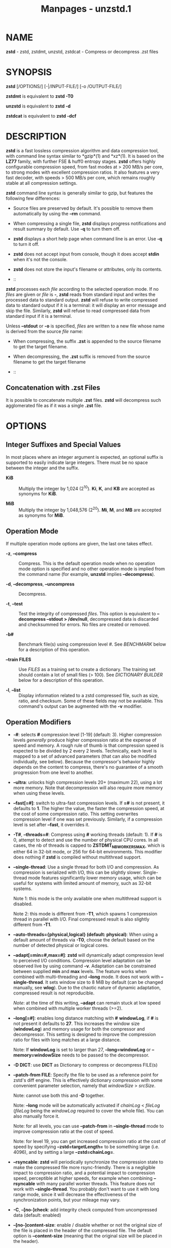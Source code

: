 #+TITLE: Manpages - unzstd.1
* NAME
*zstd* - zstd, zstdmt, unzstd, zstdcat - Compress or decompress .zst
files

* SYNOPSIS
*zstd* [/OPTIONS/] [-|/INPUT-FILE/] [-o /OUTPUT-FILE/]

*zstdmt* is equivalent to *zstd -T0*

*unzstd* is equivalent to *zstd -d*

*zstdcat* is equivalent to *zstd -dcf*

* DESCRIPTION
*zstd* is a fast lossless compression algorithm and data compression
tool, with command line syntax similar to *gzip*(1) and *xz*(1). It is
based on the *LZ77* family, with further FSE & huff0 entropy stages.
*zstd* offers highly configurable compression speed, from fast modes at
> 200 MB/s per core, to strong modes with excellent compression ratios.
It also features a very fast decoder, with speeds > 500 MB/s per core,
which remains roughly stable at all compression settings.

*zstd* command line syntax is generally similar to gzip, but features
the following few differences:

- Source files are preserved by default. It's possible to remove them
  automatically by using the *--rm* command.

- When compressing a single file, *zstd* displays progress notifications
  and result summary by default. Use *-q* to turn them off.

- *zstd* displays a short help page when command line is an error. Use
  *-q* to turn it off.

- *zstd* does not accept input from console, though it does accept
  *stdin* when it's not the console.

- *zstd* does not store the input's filename or attributes, only its
  contents.

-  :: 

*zstd* processes each /file/ according to the selected operation mode.
If no /files/ are given or /file/ is *-*, *zstd* reads from standard
input and writes the processed data to standard output. *zstd* will
refuse to write compressed data to standard output if it is a terminal:
it will display an error message and skip the file. Similarly, *zstd*
will refuse to read compressed data from standard input if it is a
terminal.

Unless *--stdout* or *-o* is specified, /files/ are written to a new
file whose name is derived from the source /file/ name:

- When compressing, the suffix *.zst* is appended to the source filename
  to get the target filename.

- When decompressing, the *.zst* suffix is removed from the source
  filename to get the target filename

-  :: 

** Concatenation with .zst Files
It is possible to concatenate multiple *.zst* files. *zstd* will
decompress such agglomerated file as if it was a single *.zst* file.

* OPTIONS
** Integer Suffixes and Special Values
In most places where an integer argument is expected, an optional suffix
is supported to easily indicate large integers. There must be no space
between the integer and the suffix.

- *KiB* :: Multiply the integer by 1,024 (2^10). *Ki*, *K*, and *KB* are
  accepted as synonyms for *KiB*.

- *MiB* :: Multiply the integer by 1,048,576 (2^20). *Mi*, *M*, and *MB*
  are accepted as synonyms for *MiB*.

** Operation Mode
If multiple operation mode options are given, the last one takes effect.

- *-z*, *--compress* :: Compress. This is the default operation mode
  when no operation mode option is specified and no other operation mode
  is implied from the command name (for example, *unzstd* implies
  *--decompress*).

- *-d*, *--decompress*, *--uncompress* :: Decompress.

- *-t*, *--test* :: Test the integrity of compressed /files/. This
  option is equivalent to *--decompress --stdout > /dev/null*,
  decompressed data is discarded and checksummed for errors. No files
  are created or removed.

- *-b#* :: Benchmark file(s) using compression level /#/. See
  /BENCHMARK/ below for a description of this operation.

- *--train FILES* :: Use /FILES/ as a training set to create a
  dictionary. The training set should contain a lot of small files (>
  100). See /DICTIONARY BUILDER/ below for a description of this
  operation.

- *-l*, *--list* :: Display information related to a zstd compressed
  file, such as size, ratio, and checksum. Some of these fields may not
  be available. This command's output can be augmented with the *-v*
  modifier.

** Operation Modifiers
- *-#*: selects *#* compression level [1-19] (default: 3). Higher
  compression levels /generally/ produce higher compression ratio at the
  expense of speed and memory. A rough rule of thumb is that compression
  speed is expected to be divided by 2 every 2 levels. Technically, each
  level is mapped to a set of advanced parameters (that can also be
  modified individually, see below). Because the compressor's behavior
  highly depends on the content to compress, there's no guarantee of a
  smooth progression from one level to another.

- *--ultra*: unlocks high compression levels 20+ (maximum 22), using a
  lot more memory. Note that decompression will also require more memory
  when using these levels.

- *--fast[=#]*: switch to ultra-fast compression levels. If *=#* is not
  present, it defaults to *1*. The higher the value, the faster the
  compression speed, at the cost of some compression ratio. This setting
  overwrites compression level if one was set previously. Similarly, if
  a compression level is set after *--fast*, it overrides it.

- *-T#*, *--threads=#*: Compress using *#* working threads (default: 1).
  If *#* is 0, attempt to detect and use the number of physical CPU
  cores. In all cases, the nb of threads is capped to
  *ZSTDMT_NBWORKERS_MAX*, which is either 64 in 32-bit mode, or 256 for
  64-bit environments. This modifier does nothing if *zstd* is compiled
  without multithread support.

- *--single-thread*: Use a single thread for both I/O and compression.
  As compression is serialized with I/O, this can be slightly slower.
  Single-thread mode features significantly lower memory usage, which
  can be useful for systems with limited amount of memory, such as
  32-bit systems.

  Note 1: this mode is the only available one when multithread support
  is disabled.

  Note 2: this mode is different from *-T1*, which spawns 1 compression
  thread in parallel with I/O. Final compressed result is also slightly
  different from *-T1*.

- *--auto-threads={physical,logical} (default: physical)*: When using a
  default amount of threads via *-T0*, choose the default based on the
  number of detected physical or logical cores.

- *--adapt[=min=#,max=#]*: *zstd* will dynamically adapt compression
  level to perceived I/O conditions. Compression level adaptation can be
  observed live by using command *-v*. Adaptation can be constrained
  between supplied *min* and *max* levels. The feature works when
  combined with multi-threading and *--long* mode. It does not work with
  *--single-thread*. It sets window size to 8 MiB by default (can be
  changed manually, see *wlog*). Due to the chaotic nature of dynamic
  adaptation, compressed result is not reproducible.

  /Note/: at the time of this writing, *--adapt* can remain stuck at low
  speed when combined with multiple worker threads (>=2).

- *--long[=#]*: enables long distance matching with *#* *windowLog*, if
  *#* is not present it defaults to *27*. This increases the window size
  (*windowLog*) and memory usage for both the compressor and
  decompressor. This setting is designed to improve the compression
  ratio for files with long matches at a large distance.

  Note: If *windowLog* is set to larger than 27, *--long=windowLog* or
  *--memory=windowSize* needs to be passed to the decompressor.

- *-D DICT*: use *DICT* as Dictionary to compress or decompress FILE(s)

- *--patch-from FILE*: Specify the file to be used as a reference point
  for zstd's diff engine. This is effectively dictionary compression
  with some convenient parameter selection, namely that /windowSize/ >
  /srcSize/.

  Note: cannot use both this and *-D* together.

  Note: *--long* mode will be automatically activated if /chainLog/ <
  /fileLog/ (/fileLog/ being the /windowLog/ required to cover the whole
  file). You can also manually force it.

  Note: for all levels, you can use *--patch-from* in *--single-thread*
  mode to improve compression ratio at the cost of speed.

  Note: for level 19, you can get increased compression ratio at the
  cost of speed by specifying *--zstd=targetLength=* to be something
  large (i.e. 4096), and by setting a large *--zstd=chainLog=*.

- *--rsyncable*: *zstd* will periodically synchronize the compression
  state to make the compressed file more rsync-friendly. There is a
  negligible impact to compression ratio, and a potential impact to
  compression speed, perceptible at higher speeds, for example when
  combining *--rsyncable* with many parallel worker threads. This
  feature does not work with *--single-thread*. You probably don't want
  to use it with long range mode, since it will decrease the
  effectiveness of the synchronization points, but your mileage may
  vary.

- *-C*, *--[no-]check*: add integrity check computed from uncompressed
  data (default: enabled)

- *--[no-]content-size*: enable / disable whether or not the original
  size of the file is placed in the header of the compressed file. The
  default option is *--content-size* (meaning that the original size
  will be placed in the header).

- *--no-dictID*: do not store dictionary ID within frame header
  (dictionary compression). The decoder will have to rely on implicit
  knowledge about which dictionary to use, it won't be able to check if
  it's correct.

- *-M#*, *--memory=#*: Set a memory usage limit. By default, *zstd* uses
  128 MiB for decompression as the maximum amount of memory the
  decompressor is allowed to use, but you can override this manually if
  need be in either direction (i.e. you can increase or decrease it).

  This is also used during compression when using with *--patch-from=*.
  In this case, this parameter overrides that maximum size allowed for a
  dictionary. (128 MiB).

  Additionally, this can be used to limit memory for dictionary
  training. This parameter overrides the default limit of 2 GiB. zstd
  will load training samples up to the memory limit and ignore the rest.

- *--stream-size=#*: Sets the pledged source size of input coming from a
  stream. This value must be exact, as it will be included in the
  produced frame header. Incorrect stream sizes will cause an error.
  This information will be used to better optimize compression
  parameters, resulting in better and potentially faster compression,
  especially for smaller source sizes.

- *--size-hint=#*: When handling input from a stream, *zstd* must guess
  how large the source size will be when optimizing compression
  parameters. If the stream size is relatively small, this guess may be
  a poor one, resulting in a higher compression ratio than expected.
  This feature allows for controlling the guess when needed. Exact
  guesses result in better compression ratios. Overestimates result in
  slightly degraded compression ratios, while underestimates may result
  in significant degradation.

- *--target-compressed-block-size=#*: Attempt to produce compressed
  blocks of approximately this size. This will split larger blocks in
  order to approach this target. This feature is notably useful for
  improved latency, when the receiver can leverage receiving early
  incomplete data. This parameter defines a loose target: compressed
  blocks will target this size "on average", but individual blocks can
  still be larger or smaller. Enabling this feature can decrease
  compression speed by up to ~10% at level 1. Higher levels will see
  smaller relative speed regression, becoming invisible at higher
  settings.

- *-f*, *--force*: disable input and output checks. Allows overwriting
  existing files, input from console, output to stdout, operating on
  links, block devices, etc. During decompression and when the output
  destination is stdout, pass-through unrecognized formats as-is.

- *-c*, *--stdout*: write to standard output (even if it is the
  console); keep original files (disable *--rm*).

- *-o FILE*: save result into *FILE*. Note that this operation is in
  conflict with *-c*. If both operations are present on the command
  line, the last expressed one wins.

- *--[no-]sparse*: enable / disable sparse FS support, to make files
  with many zeroes smaller on disk. Creating sparse files may save disk
  space and speed up decompression by reducing the amount of disk I/O.
  default: enabled when output is into a file, and disabled when output
  is stdout. This setting overrides default and can force sparse mode
  over stdout.

- *--[no-]pass-through* enable / disable passing through uncompressed
  files as-is. During decompression when pass-through is enabled,
  unrecognized formats will be copied as-is from the input to the
  output. By default, pass-through will occur when the output
  destination is stdout and the force (*-f*) option is set.

- *--rm*: remove source file(s) after successful compression or
  decompression. This command is silently ignored if output is *stdout*.
  If used in combination with *-o*, triggers a confirmation prompt
  (which can be silenced with *-f*), as this is a destructive operation.

- *-k*, *--keep*: keep source file(s) after successful compression or
  decompression. This is the default behavior.

- *-r*: operate recursively on directories. It selects all files in the
  named directory and all its subdirectories. This can be useful both to
  reduce command line typing, and to circumvent shell expansion
  limitations, when there are a lot of files and naming breaks the
  maximum size of a command line.

- *--filelist FILE* read a list of files to process as content from
  *FILE*. Format is compatible with *ls* output, with one file per line.

- *--output-dir-flat DIR*: resulting files are stored into target *DIR*
  directory, instead of same directory as origin file. Be aware that
  this command can introduce name collision issues, if multiple files,
  from different directories, end up having the same name. Collision
  resolution ensures first file with a given name will be present in
  *DIR*, while in combination with *-f*, the last file will be present
  instead.

- *--output-dir-mirror DIR*: similar to *--output-dir-flat*, the output
  files are stored underneath target *DIR* directory, but this option
  will replicate input directory hierarchy into output *DIR*.

  If input directory contains "..", the files in this directory will be
  ignored. If input directory is an absolute directory (i.e.
  "/var/tmp/abc"), it will be stored into the "output-dir/var/tmp/abc".
  If there are multiple input files or directories, name collision
  resolution will follow the same rules as *--output-dir-flat*.

- *--format=FORMAT*: compress and decompress in other formats. If
  compiled with support, zstd can compress to or decompress from other
  compression algorithm formats. Possibly available options are *zstd*,
  *gzip*, *xz*, *lzma*, and *lz4*. If no such format is provided, *zstd*
  is the default.

- *-h*/*-H*, *--help*: display help/long help and exit

- *-V*, *--version*: display version number and immediately exit. note
  that, since it exits, flags specified after *-V* are effectively
  ignored. Advanced: *-vV* also displays supported formats. *-vvV* also
  displays POSIX support. *-qV* will only display the version number,
  suitable for machine reading.

- *-v*, *--verbose*: verbose mode, display more information

- *-q*, *--quiet*: suppress warnings, interactivity, and notifications.
  specify twice to suppress errors too.

- *--no-progress*: do not display the progress bar, but keep all other
  messages.

- *--show-default-cparams*: shows the default compression parameters
  that will be used for a particular input file, based on the provided
  compression level and the input size. If the provided file is not a
  regular file (e.g. a pipe), this flag will output the parameters used
  for inputs of unknown size.

- *--exclude-compressed*: only compress files that are not already
  compressed.

- *--*: All arguments after *--* are treated as files

-  :: 

** gzip Operation Modifiers
When invoked via a *gzip* symlink, *zstd* will support further options
that intend to mimic the *gzip* behavior:

- *-n*, *--no-name* :: do not store the original filename and timestamps
  when compressing a file. This is the default behavior and hence a
  no-op.

- *--best* :: alias to the option *-9*.

** Environment Variables
Employing environment variables to set parameters has security
implications. Therefore, this avenue is intentionally limited. Only
*ZSTD_CLEVEL* and *ZSTD_NBTHREADS* are currently supported. They set the
default compression level and number of threads to use during
compression, respectively.

*ZSTD_CLEVEL* can be used to set the level between 1 and 19 (the
"normal" range). If the value of *ZSTD_CLEVEL* is not a valid integer,
it will be ignored with a warning message. *ZSTD_CLEVEL* just replaces
the default compression level (*3*).

*ZSTD_NBTHREADS* can be used to set the number of threads *zstd* will
attempt to use during compression. If the value of *ZSTD_NBTHREADS* is
not a valid unsigned integer, it will be ignored with a warning message.
*ZSTD_NBTHREADS* has a default value of (*1*), and is capped at
ZSTDMT_NBWORKERS_MAX==200. *zstd* must be compiled with multithread
support for this variable to have any effect.

They can both be overridden by corresponding command line arguments:
*-#* for compression level and *-T#* for number of compression threads.

* ADVANCED COMPRESSION OPTIONS
*zstd* provides 22 predefined regular compression levels plus the fast
levels. A compression level is translated internally into multiple
advanced parameters that control the behavior of the compressor (one can
observe the result of this translation with *--show-default-cparams*).
These advanced parameters can be overridden using advanced compression
options.

** --zstd[=options]:
The /options/ are provided as a comma-separated list. You may specify
only the options you want to change and the rest will be taken from the
selected or default compression level. The list of available /options/:

- *strategy*=/strat/, *strat*=/strat/ :: Specify a strategy used by a
  match finder.

  There are 9 strategies numbered from 1 to 9, from fastest to
  strongest: 1=*ZSTD_fast*, 2=*ZSTD_dfast*, 3=*ZSTD_greedy*,
  4=*ZSTD_lazy*, 5=*ZSTD_lazy2*, 6=*ZSTD_btlazy2*, 7=*ZSTD_btopt*,
  8=*ZSTD_btultra*, 9=*ZSTD_btultra2*.

- *windowLog*=/wlog/, *wlog*=/wlog/ :: Specify the maximum number of
  bits for a match distance.

  The higher number of increases the chance to find a match which
  usually improves compression ratio. It also increases memory
  requirements for the compressor and decompressor. The minimum /wlog/
  is 10 (1 KiB) and the maximum is 30 (1 GiB) on 32-bit platforms and 31
  (2 GiB) on 64-bit platforms.

  Note: If *windowLog* is set to larger than 27, *--long=windowLog* or
  *--memory=windowSize* needs to be passed to the decompressor.

- *hashLog*=/hlog/, *hlog*=/hlog/ :: Specify the maximum number of bits
  for a hash table.

  Bigger hash tables cause fewer collisions which usually makes
  compression faster, but requires more memory during compression.

  The minimum /hlog/ is 6 (64 entries / 256 B) and the maximum is 30 (1B
  entries / 4 GiB).

- *chainLog*=/clog/, *clog*=/clog/ :: Specify the maximum number of bits
  for the secondary search structure, whose form depends on the selected
  *strategy*.

  Higher numbers of bits increases the chance to find a match which
  usually improves compression ratio. It also slows down compression
  speed and increases memory requirements for compression. This option
  is ignored for the *ZSTD_fast* *strategy*, which only has the primary
  hash table.

  The minimum /clog/ is 6 (64 entries / 256 B) and the maximum is 29
  (512M entries / 2 GiB) on 32-bit platforms and 30 (1B entries / 4 GiB)
  on 64-bit platforms.

- *searchLog*=/slog/, *slog*=/slog/ :: Specify the maximum number of
  searches in a hash chain or a binary tree using logarithmic scale.

  More searches increases the chance to find a match which usually
  increases compression ratio but decreases compression speed.

  The minimum /slog/ is 1 and the maximum is 'windowLog' - 1.

- *minMatch*=/mml/, *mml*=/mml/ :: Specify the minimum searched length
  of a match in a hash table.

  Larger search lengths usually decrease compression ratio but improve
  decompression speed.

  The minimum /mml/ is 3 and the maximum is 7.

- *targetLength*=/tlen/, *tlen*=/tlen/ :: The impact of this field vary
  depending on selected strategy.

  For *ZSTD_btopt*, *ZSTD_btultra* and *ZSTD_btultra2*, it specifies the
  minimum match length that causes match finder to stop searching. A
  larger *targetLength* usually improves compression ratio but decreases
  compression speed.

  For *ZSTD_fast*, it triggers ultra-fast mode when > 0. The value
  represents the amount of data skipped between match sampling. Impact
  is reversed: a larger *targetLength* increases compression speed but
  decreases compression ratio.

  For all other strategies, this field has no impact.

  The minimum /tlen/ is 0 and the maximum is 128 KiB.

- *overlapLog*=/ovlog/, *ovlog*=/ovlog/ :: Determine *overlapSize*,
  amount of data reloaded from previous job. This parameter is only
  available when multithreading is enabled. Reloading more data improves
  compression ratio, but decreases speed.

  The minimum /ovlog/ is 0, and the maximum is 9. 1 means "no overlap",
  hence completely independent jobs. 9 means "full overlap", meaning up
  to *windowSize* is reloaded from previous job. Reducing /ovlog/ by 1
  reduces the reloaded amount by a factor 2. For example, 8 means
  "windowSize/2", and 6 means "windowSize/8". Value 0 is special and
  means "default": /ovlog/ is automatically determined by *zstd*. In
  which case, /ovlog/ will range from 6 to 9, depending on selected
  /strat/.

- *ldmHashLog*=/lhlog/, *lhlog*=/lhlog/ :: Specify the maximum size for
  a hash table used for long distance matching.

  This option is ignored unless long distance matching is enabled.

  Bigger hash tables usually improve compression ratio at the expense of
  more memory during compression and a decrease in compression speed.

  The minimum /lhlog/ is 6 and the maximum is 30 (default: 20).

- *ldmMinMatch*=/lmml/, *lmml*=/lmml/ :: Specify the minimum searched
  length of a match for long distance matching.

  This option is ignored unless long distance matching is enabled.

  Larger/very small values usually decrease compression ratio.

  The minimum /lmml/ is 4 and the maximum is 4096 (default: 64).

- *ldmBucketSizeLog*=/lblog/, *lblog*=/lblog/ :: Specify the size of
  each bucket for the hash table used for long distance matching.

  This option is ignored unless long distance matching is enabled.

  Larger bucket sizes improve collision resolution but decrease
  compression speed.

  The minimum /lblog/ is 1 and the maximum is 8 (default: 3).

- *ldmHashRateLog*=/lhrlog/, *lhrlog*=/lhrlog/ :: Specify the frequency
  of inserting entries into the long distance matching hash table.

  This option is ignored unless long distance matching is enabled.

  Larger values will improve compression speed. Deviating far from the
  default value will likely result in a decrease in compression ratio.

  The default value is *wlog - lhlog*.

** Example
The following parameters sets advanced compression options to something
similar to predefined level 19 for files bigger than 256 KB:

*--zstd*=wlog=23,clog=23,hlog=22,slog=6,mml=3,tlen=48,strat=6

** -B#:
Specify the size of each compression job. This parameter is only
available when multi-threading is enabled. Each compression job is run
in parallel, so this value indirectly impacts the nb of active threads.
Default job size varies depending on compression level (generally *4 *
windowSize*). *-B#* makes it possible to manually select a custom size.
Note that job size must respect a minimum value which is enforced
transparently. This minimum is either 512 KB, or *overlapSize*,
whichever is largest. Different job sizes will lead to non-identical
compressed frames.

* DICTIONARY BUILDER
*zstd* offers /dictionary/ compression, which greatly improves
efficiency on small files and messages. It's possible to train *zstd*
with a set of samples, the result of which is saved into a file called a
*dictionary*. Then, during compression and decompression, reference the
same dictionary, using command *-D dictionaryFileName*. Compression of
small files similar to the sample set will be greatly improved.

- *--train FILEs* :: Use FILEs as training set to create a dictionary.
  The training set should ideally contain a lot of samples (> 100), and
  weight typically 100x the target dictionary size (for example, ~10 MB
  for a 100 KB dictionary). *--train* can be combined with *-r* to
  indicate a directory rather than listing all the files, which can be
  useful to circumvent shell expansion limits.

  Since dictionary compression is mostly effective for small files, the
  expectation is that the training set will only contain small files. In
  the case where some samples happen to be large, only the first 128 KiB
  of these samples will be used for training.

  *--train* supports multithreading if *zstd* is compiled with threading
  support (default). Additional advanced parameters can be specified
  with *--train-fastcover*. The legacy dictionary builder can be
  accessed with *--train-legacy*. The slower cover dictionary builder
  can be accessed with *--train-cover*. Default *--train* is equivalent
  to *--train-fastcover=d=8,steps=4*.

- *-o FILE* :: Dictionary saved into *FILE* (default name: dictionary).

- *--maxdict=#* :: Limit dictionary to specified size (default: 112640
  bytes). As usual, quantities are expressed in bytes by default, and
  it's possible to employ suffixes (like *KB* or *MB*) to specify larger
  values.

- *-#* :: Use *#* compression level during training (optional). Will
  generate statistics more tuned for selected compression level,
  resulting in a /small/ compression ratio improvement for this level.

- *-B#* :: Split input files into blocks of size # (default: no split)

- *-M#*, *--memory=#* :: Limit the amount of sample data loaded for
  training (default: 2 GB). Note that the default (2 GB) is also the
  maximum. This parameter can be useful in situations where the training
  set size is not well controlled and could be potentially very large.
  Since speed of the training process is directly correlated to the size
  of the training sample set, a smaller sample set leads to faster
  training.

  In situations where the training set is larger than maximum memory,
  the CLI will randomly select samples among the available ones, up to
  the maximum allowed memory budget. This is meant to improve dictionary
  relevance by mitigating the potential impact of clustering, such as
  selecting only files from the beginning of a list sorted by
  modification date, or sorted by alphabetical order. The randomization
  process is deterministic, so training of the same list of files with
  the same parameters will lead to the creation of the same dictionary.

- *--dictID=#* :: A dictionary ID is a locally unique ID. The decoder
  will use this value to verify it is using the right dictionary. By
  default, zstd will create a 4-bytes random number ID. It's possible to
  provide an explicit number ID instead. It's up to the dictionary
  manager to not assign twice the same ID to 2 different dictionaries.
  Note that short numbers have an advantage: an ID < 256 will only need
  1 byte in the compressed frame header, and an ID < 65536 will only
  need 2 bytes. This compares favorably to 4 bytes default.

  Note that RFC8878 reserves IDs less than 32768 and greater than or
  equal to 2^31, so they should not be used in public.

- *--train-cover[=k#,d=#,steps=#,split=#,shrink[=#]]* :: Select
  parameters for the default dictionary builder algorithm named cover.
  If /d/ is not specified, then it tries /d/ = 6 and /d/ = 8. If /k/ is
  not specified, then it tries /steps/ values in the range [50, 2000].
  If /steps/ is not specified, then the default value of 40 is used. If
  /split/ is not specified or split <= 0, then the default value of 100
  is used. Requires that /d/ <= /k/. If /shrink/ flag is not used, then
  the default value for /shrinkDict/ of 0 is used. If /shrink/ is not
  specified, then the default value for /shrinkDictMaxRegression/ of 1
  is used.

  Selects segments of size /k/ with highest score to put in the
  dictionary. The score of a segment is computed by the sum of the
  frequencies of all the subsegments of size /d/. Generally /d/ should
  be in the range [6, 8], occasionally up to 16, but the algorithm will
  run faster with d <= /8/. Good values for /k/ vary widely based on the
  input data, but a safe range is [2 * /d/, 2000]. If /split/ is 100,
  all input samples are used for both training and testing to find
  optimal /d/ and /k/ to build dictionary. Supports multithreading if
  *zstd* is compiled with threading support. Having /shrink/ enabled
  takes a truncated dictionary of minimum size and doubles in size until
  compression ratio of the truncated dictionary is at most
  /shrinkDictMaxRegression%/ worse than the compression ratio of the
  largest dictionary.

  Examples:

  *zstd --train-cover FILEs*

  *zstd --train-cover=k=50,d=8 FILEs*

  *zstd --train-cover=d=8,steps=500 FILEs*

  *zstd --train-cover=k=50 FILEs*

  *zstd --train-cover=k=50,split=60 FILEs*

  *zstd --train-cover=shrink FILEs*

  *zstd --train-cover=shrink=2 FILEs*

- *--train-fastcover[=k#,d=#,f=#,steps=#,split=#,accel=#]* :: Same as
  cover but with extra parameters /f/ and /accel/ and different default
  value of split If /split/ is not specified, then it tries /split/
  = 75. If /f/ is not specified, then it tries /f/ = 20. Requires that 0
  < /f/ < 32. If /accel/ is not specified, then it tries /accel/ = 1.
  Requires that 0 < /accel/ <= 10. Requires that /d/ = 6 or /d/ = 8.

  /f/ is log of size of array that keeps track of frequency of
  subsegments of size /d/. The subsegment is hashed to an index in the
  range [0,2^/f/ - 1]. It is possible that 2 different subsegments are
  hashed to the same index, and they are considered as the same
  subsegment when computing frequency. Using a higher /f/ reduces
  collision but takes longer.

  Examples:

  *zstd --train-fastcover FILEs*

  *zstd --train-fastcover=d=8,f=15,accel=2 FILEs*

- *--train-legacy[=selectivity=#]* :: Use legacy dictionary builder
  algorithm with the given dictionary /selectivity/ (default: 9). The
  smaller the /selectivity/ value, the denser the dictionary, improving
  its efficiency but reducing its achievable maximum size.
  *--train-legacy=s=#* is also accepted.

  Examples:

  *zstd --train-legacy FILEs*

  *zstd --train-legacy=selectivity=8 FILEs*

* BENCHMARK
The *zstd* CLI provides a benchmarking mode that can be used to easily
find suitable compression parameters, or alternatively to benchmark a
computer's performance. Note that the results are highly dependent on
the content being compressed.

- *-b#* :: benchmark file(s) using compression level #

- *-e#* :: benchmark file(s) using multiple compression levels, from
  *-b#* to *-e#* (inclusive)

- *-d* :: benchmark decompression speed only (requires providing an
  already zstd-compressed content)

- *-i#* :: minimum evaluation time, in seconds (default: 3s), benchmark
  mode only

- *-B#*, *--block-size=#* :: cut file(s) into independent chunks of size
  ​# (default: no chunking)

- *--priority=rt* :: set process priority to real-time (Windows)

*Output Format:* CompressionLevel#Filename: InputSize -> OutputSize
(CompressionRatio), CompressionSpeed, DecompressionSpeed

*Methodology:* For both compression and decompression speed, the entire
input is compressed/decompressed in-memory to measure speed. A run lasts
at least 1 sec, so when files are small, they are
compressed/decompressed several times per run, in order to improve
measurement accuracy.

* SEE ALSO
*zstdgrep*(1), *zstdless*(1), *gzip*(1), *xz*(1)

The /zstandard/ format is specified in Y. Collet, "Zstandard Compression
and the 'application/zstd' Media Type",
https://www.ietf.org/rfc/rfc8878.txt, Internet RFC 8878 (February 2021).

* BUGS
Report bugs at: https://github.com/facebook/zstd/issues

* AUTHOR
Yann Collet
